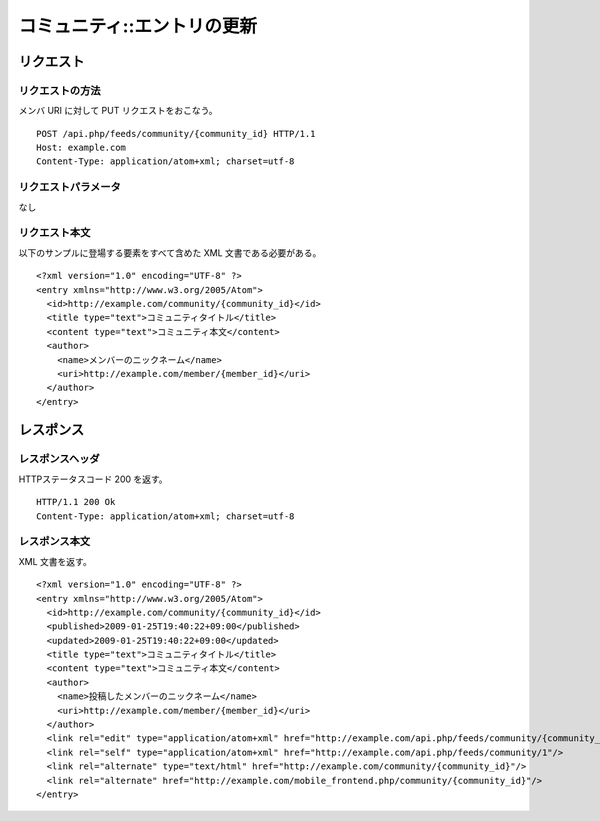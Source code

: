 .. _community_api_put_resource:

============================
コミュニティ::エントリの更新
============================

リクエスト
==========

リクエストの方法
----------------

メンバ URI に対して PUT リクエストをおこなう。

::

  POST /api.php/feeds/community/{community_id} HTTP/1.1
  Host: example.com
  Content-Type: application/atom+xml; charset=utf-8

リクエストパラメータ
--------------------

なし

リクエスト本文
--------------

以下のサンプルに登場する要素をすべて含めた XML 文書である必要がある。

::

  <?xml version="1.0" encoding="UTF-8" ?>
  <entry xmlns="http://www.w3.org/2005/Atom">
    <id>http://example.com/community/{community_id}</id>
    <title type="text">コミュニティタイトル</title>
    <content type="text">コミュニティ本文</content>
    <author>
      <name>メンバーのニックネーム</name>
      <uri>http://example.com/member/{member_id}</uri>
    </author>
  </entry>


レスポンス
==========

レスポンスヘッダ
----------------

HTTPステータスコード 200 を返す。

::

  HTTP/1.1 200 Ok
  Content-Type: application/atom+xml; charset=utf-8

レスポンス本文
--------------

XML 文書を返す。

::

  <?xml version="1.0" encoding="UTF-8" ?>
  <entry xmlns="http://www.w3.org/2005/Atom">
    <id>http://example.com/community/{community_id}</id>
    <published>2009-01-25T19:40:22+09:00</published>
    <updated>2009-01-25T19:40:22+09:00</updated>
    <title type="text">コミュニティタイトル</title>
    <content type="text">コミュニティ本文</content>
    <author>
      <name>投稿したメンバーのニックネーム</name>
      <uri>http://example.com/member/{member_id}</uri>
    </author>
    <link rel="edit" type="application/atom+xml" href="http://example.com/api.php/feeds/community/{community_id}"/>
    <link rel="self" type="application/atom+xml" href="http://example.com/api.php/feeds/community/1"/>
    <link rel="alternate" type="text/html" href="http://example.com/community/{community_id}"/>
    <link rel="alternate" href="http://example.com/mobile_frontend.php/community/{community_id}"/>
  </entry>
